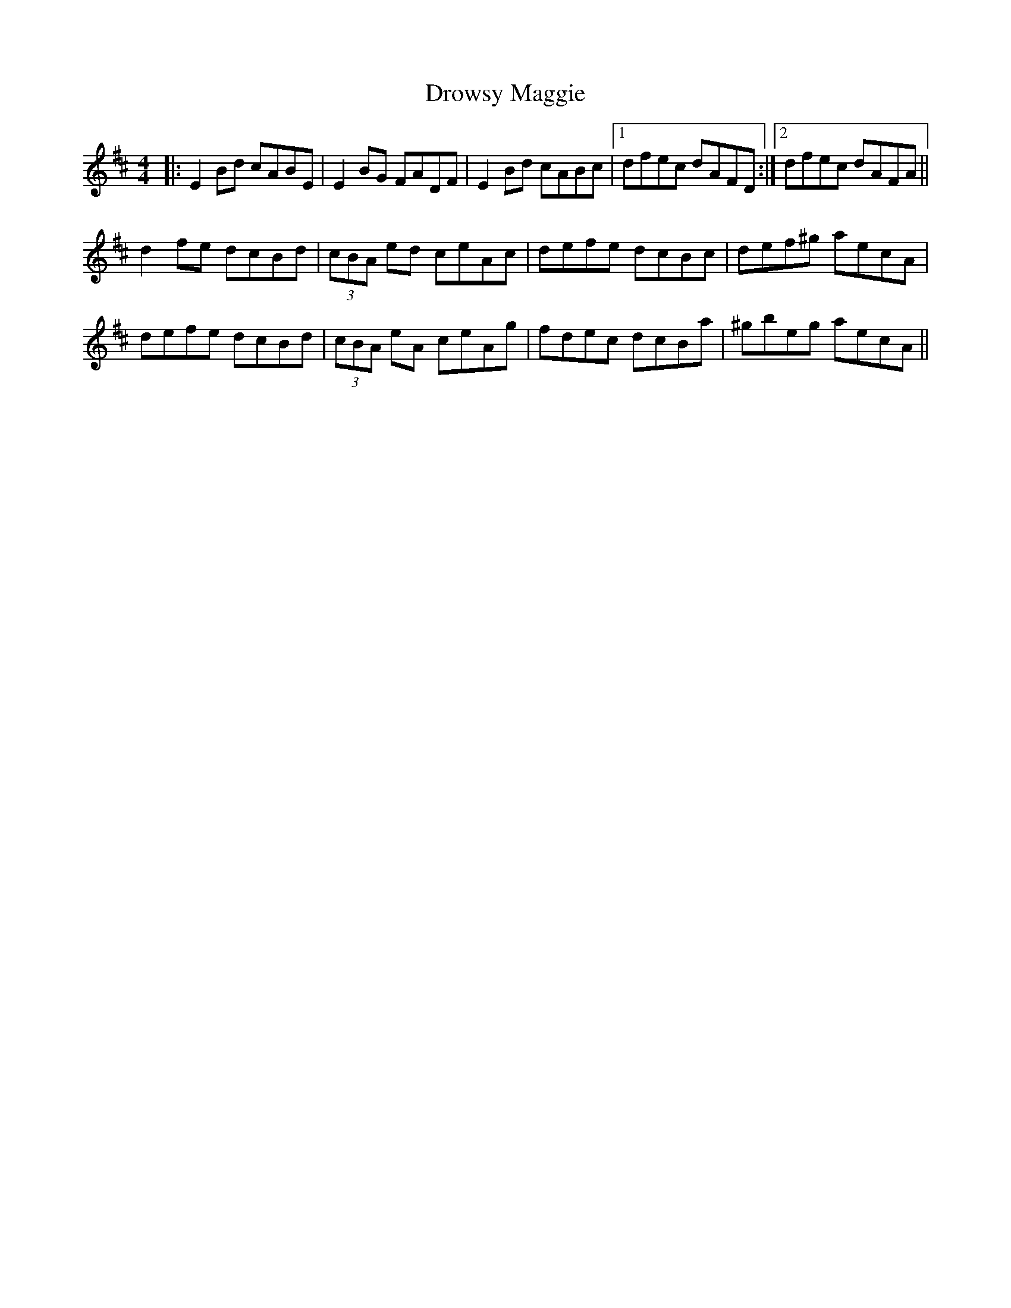 X: 10897
T: Drowsy Maggie
R: reel
M: 4/4
K: Edorian
|:E2Bd cABE|E2BG FADF|E2Bd cABc|1 dfec dAFD:|2 dfec dAFA||
d2fe dcBd|(3cBA ed ceAc|defe dcBc|def^g aecA|
defe dcBd|(3cBA eA ceAg|fdec dcBa|^gbeg aecA||

